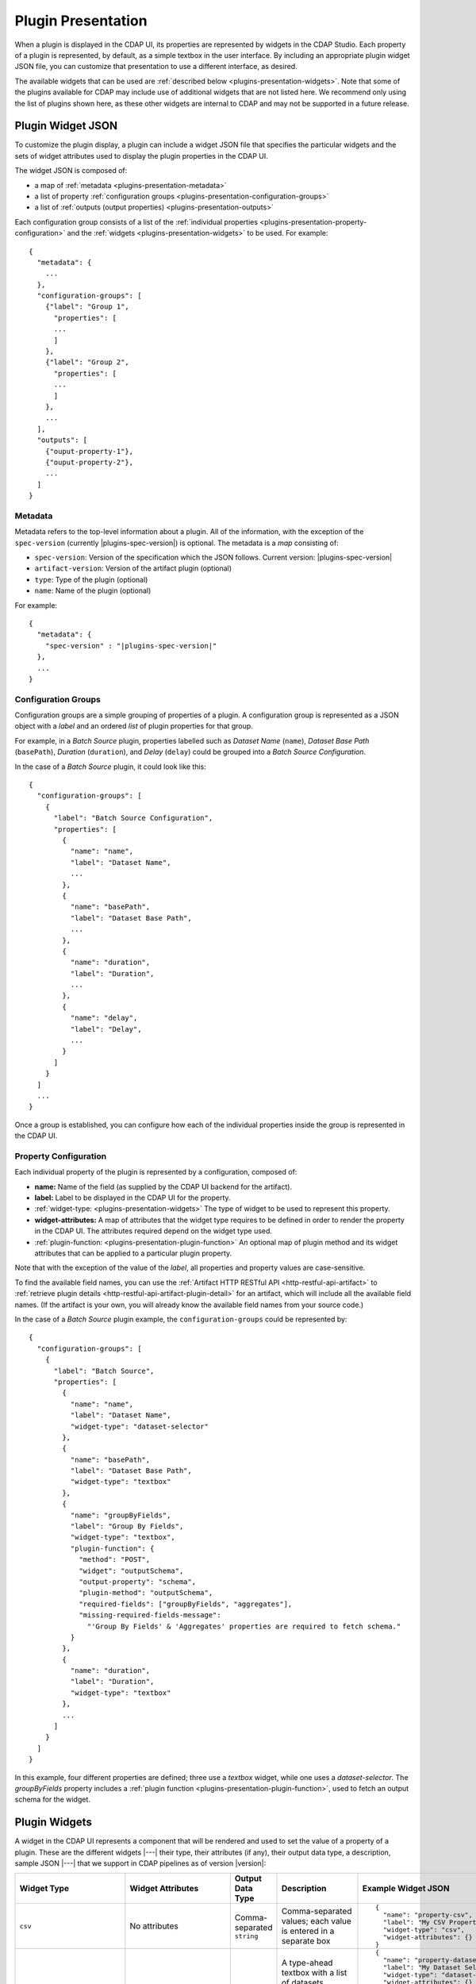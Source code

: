 .. meta::
    :author: Cask Data, Inc.
    :copyright: Copyright   2016-2017 Cask Data, Inc.

.. _plugins-presentation:
.. _cdap-pipelines-packaging-plugins-presentation:

===================
Plugin Presentation
===================

When a plugin is displayed in the CDAP UI, its properties are represented by widgets in
the CDAP Studio. Each property of a plugin is represented, by default, as a simple
textbox in the user interface. By including an appropriate plugin widget JSON file, you
can customize that presentation to use a different interface, as desired.

The available widgets that can be used are :ref:`described below
<plugins-presentation-widgets>`. Note that some of the plugins available for CDAP may
include use of additional widgets that are not listed here. We recommend only using the
list of plugins shown here, as these other widgets are internal to CDAP and may not be
supported in a future release.

.. _plugins-presentation-widget-json:

Plugin Widget JSON
==================
To customize the plugin display, a plugin can include a widget JSON file that specifies
the particular widgets and the sets of widget attributes used to display the plugin properties
in the CDAP UI.

The widget JSON is composed of:

- a map of :ref:`metadata <plugins-presentation-metadata>`
- a list of property :ref:`configuration groups <plugins-presentation-configuration-groups>`
- a list of :ref:`outputs (output properties) <plugins-presentation-outputs>`

.. highlight:: json-ellipsis

Each configuration group consists of a list of the :ref:`individual properties
<plugins-presentation-property-configuration>` and the 
:ref:`widgets <plugins-presentation-widgets>` to be used. For example::

  {
    "metadata": {
      ...
    },
    "configuration-groups": [
      {"label": "Group 1",
        "properties": [
        ...
        ]
      },
      {"label": "Group 2",
        "properties": [
        ...
        ]
      },
      ...
    ],
    "outputs": [
      {"ouput-property-1"},
      {"ouput-property-2"},
      ...
    ]
  }

.. _plugins-presentation-metadata:

Metadata
--------
Metadata refers to the top-level information about a plugin. All of the information, with
the exception of the ``spec-version`` (currently |plugins-spec-version|) is optional. The
metadata is a *map* consisting of:

- ``spec-version``: Version of the specification which the JSON follows. Current version: |plugins-spec-version|
- ``artifact-version``: Version of the artifact plugin (optional)
- ``type``:  Type of the plugin (optional)
- ``name``: Name of the plugin (optional)

For example:

.. parsed-literal::

  {
    "metadata": {
      "spec-version" : "|plugins-spec-version|"
    },
    ...
  }
 
.. _plugins-presentation-configuration-groups:

Configuration Groups
--------------------
Configuration groups are a simple grouping of properties of a plugin. A configuration
group is represented as a JSON object with a *label* and an ordered *list* of plugin
properties for that group.

For example, in a *Batch Source* plugin, properties labelled such as *Dataset Name*
(``name``), *Dataset Base Path* (``basePath``), *Duration* (``duration``),
and *Delay* (``delay``) could be grouped into a *Batch Source Configuration*.

.. highlight:: json-ellipsis

In the case of a *Batch Source* plugin, it could look like this::

  {
    "configuration-groups": [
      {
        "label": "Batch Source Configuration",
        "properties": [
          {
            "name": "name",
            "label": "Dataset Name",
            ...
          },
          {
            "name": "basePath",
            "label": "Dataset Base Path",
            ...
          },
          {
            "name": "duration",
            "label": "Duration",
            ...
          },
          {
            "name": "delay",
            "label": "Delay",
            ...
          }
        ]
      }
    ]
    ...
  }

Once a group is established, you can configure how each of the individual properties
inside the group is represented in the CDAP UI.

.. _plugins-presentation-property-configuration:

Property Configuration
----------------------
Each individual property of the plugin is represented by a configuration, composed of:

- **name:** Name of the field (as supplied by the CDAP UI backend for the artifact).
- **label:** Label to be displayed in the CDAP UI for the property.
- :ref:`widget-type: <plugins-presentation-widgets>` The type of
  widget to be used to represent this property.
- **widget-attributes:** A map of attributes that the widget type requires to be defined in
  order to render the property in the CDAP UI. The attributes required depend on the
  widget type used.
- :ref:`plugin-function: <plugins-presentation-plugin-function>`
  An optional map of plugin method and its widget attributes that can be applied to a
  particular plugin property.

Note that with the exception of the value of the *label*, all properties and property
values are case-sensitive.

To find the available field names, you can use the :ref:`Artifact HTTP RESTful API 
<http-restful-api-artifact>` to :ref:`retrieve plugin details 
<http-restful-api-artifact-plugin-detail>` for an artifact, which will include all the
available field names. (If the artifact is your own, you will already know the available
field names from your source code.)

In the case of a *Batch Source* plugin example, the ``configuration-groups`` could be
represented by::

  {
    "configuration-groups": [
      {
        "label": "Batch Source",
        "properties": [
          {
            "name": "name",
            "label": "Dataset Name",
            "widget-type": "dataset-selector"
          },
          {
            "name": "basePath",
            "label": "Dataset Base Path",
            "widget-type": "textbox"
          },
          {
            "name": "groupByFields",
            "label": "Group By Fields",
            "widget-type": "textbox",
            "plugin-function": {
              "method": "POST",
              "widget": "outputSchema",
              "output-property": "schema",
              "plugin-method": "outputSchema",
              "required-fields": ["groupByFields", "aggregates"],
              "missing-required-fields-message":
                "'Group By Fields' & 'Aggregates' properties are required to fetch schema."
            }
          },
          {
            "name": "duration",
            "label": "Duration",
            "widget-type": "textbox"
          },
          ...
        ]
      }
    ]
  }

In this example, four different properties are defined; three use a *textbox* widget,
while one uses a *dataset-selector*. The *groupByFields* property includes a :ref:`plugin
function <plugins-presentation-plugin-function>`, used to fetch an output schema for the
widget.


.. _plugins-presentation-widgets:

Plugin Widgets
==============
A widget in the CDAP UI represents a component that will be rendered and used to set the
value of a property of a plugin. These are the different widgets |---| their type, their
attributes (if any), their output data type, a description, sample JSON |---| that we support in
CDAP pipelines as of version |version|:

.. highlight:: json-ellipsis

.. list-table::
   :widths: 15 20 15 20 30
   :header-rows: 1

   * - Widget Type
     - Widget Attributes
     - Output Data Type
     - Description
     - Example Widget JSON
     
   * - ``csv``
     - No attributes
     - Comma-separated ``string``
     - Comma-separated values; each value is entered in a separate box
     - ::

        {
          "name": "property-csv",
          "label": "My CSV Property",
          "widget-type": "csv",
          "widget-attributes": {}
        }

   * - ``dataset-selector`` or ``stream-selector``
     - No attributes
     - ``string``
     - A type-ahead textbox with a list of datasets (``dataset-selector``) or streams
       (``stream-selector``) from the CDAP instance
     - ::

        {
          "name": "property-dataset-selector",
          "label": "My Dataset Selector Property",
          "widget-type": "dataset-selector",
          "widget-attributes": {}
        }

        {
          "name": "property-stream-selector",
          "label": "My Stream Selector Property",
          "widget-type": "stream-selector",
          "widget-attributes": {}
        }

   * - ``ds-multiplevalues``
     - - ``delimiter``: the delimiter between each *set* of values
       - ``numValues``: number of values (number of delimiter-separated values)
       - ``placeholders``: array of placeholders for each value's textbox
       - ``values-delimiter``: the delimiter between each value
     - ``string``
     - A delimiter-separated values widget that allows specifying lists of values
       separated by delimiters
     - ::

        {
          "name": "property-ds-multiplevalues",
          "label": "My Multiple Values Property",
          "widget-type": "ds-multiplevalues",
          "widget-attributes": {
            "delimiter": ",",
            "values-delimiter": ":",
            "numValues": "3",
            "placeholders": ["Input Field", "Lookup", "Ouput Field"]
          }
        }

   * - ``dsv``
     - ``delimiter``: delimiter used to separate the values
     - Delimiter-separated ``string``
     - Delimiter-separated values; each value is entered in a separate box
     - ::

        {
          "name": "property-dsv",
          "label": "My DSV Property",
          "widget-type": "dsv",
          "widget-attributes": {
            "delimiter": ":"
          }
        }
     
   * - ``input-field-selector``
     - No attributes
     - ``string``
     - A dropdown widget with a list of columns taken from the input schema. 
       Selecting sets the input column for that plugin property.
     - ::

        {
          "name": "Property1",
          "label": "My Date Property",
          "widget-type": "csv",
          "widget-attributes": {}
        }
     
   * - ``javascript-editor`` or ``python-editor``
     - ``default``: default ``string`` value for the widget
     - ``string``
     - An editor to write JavaScript (``javascript-editor``) or Python (``python-editor``) code as a value of a property
     - ::

        {
          "name": "property-javascript-editor",
          "label": "My JavaScript Editor Property",
          "widget-type": "javascript-editor",
          "widget-attributes": {
            "default": "function transform(input, emitter, context) {\n  emitter.emit(input);\n}"
          }
        }

        {
          "name": "property-python-editor",
          "label": "My Python Editor Property",
          "widget-type": "python-editor",
          "widget-attributes": {
            "default": "def transform(input, emitter, context):\n  emitter.emit(input)\n"
          }
        }
     
   * - ``json-editor``
     - ``default``: default serialized JSON value for the widget
     - ``string``
     - A JSON editor that pretty-prints and auto-formats JSON while it is being entered
     - ::

        {
          "name": "property-json-editor",
          "label": "My JSON Editor Property",
          "widget-type": "json-editor",
          "widget-attributes": {
            "default": "{ \"p1\": \"value\" }"
          }
        }
     
   * - ``keyvalue``
     - - ``delimiter``: delimiter for the key-value pairs
       - ``kv-delimiter``: delimiter between key and value
     - ``string``
     - A key-value editor for constructing maps of key-value pairs
     - ::

        {
          "name": "property-keyvalue",
          "label": "My Key-Value Property",
          "widget-type": "keyvalue",
          "widget-attributes": {
              "delimiter": ",",
              "kv-delimiter": ":"
          }
        }
     
   * - ``keyvalue-dropdown``
     - - ``delimiter``: delimiter for the key-value pairs
       - ``dropdownOptions``: list of drop-down options to display
       - ``kv-delimiter``: delimiter between key and value
     - ``string``
     - Similar to *keyvalue* widget, but with a drop-down value list
     - ::

        {
          "name": "property-keyvalue-dropdown",
          "label": "My Key-Value Dropdown Property",
          "widget-type": "keyvalue-dropdown",
          "widget-attributes": {
              "delimiter": ",",
              "kv-delimiter": ":",
              "dropdownOptions": [ "Option1", "Option2"]
          }
        }
     
   * - ``non-editable-schema-editor``
     - ``schema``: schema that will be used as the output schema for the plugin
     - ``string``
     - A non-editable widget for displaying a schema
     - ::

        {
          "name": "property-non-editable-schema-editor",
          "label": "My Non-editable Schema Editor Property",
          "widget-type": "non-editable-schema-editor",
          "widget-attributes": {}
        }
     
   * - ``number``
     - - ``default``: default value for the widget
       - ``max``: maximum value for the number box
       - ``min``: minimum value for the number box
     - ``string``
     - Default HTML number textbox that only accepts valid numbers
     - ::

        {
          "name": "property-number",
          "label": "My Number Property",
          "widget-type": "number",
          "widget-attributes": {
            "default": "1",
            "min": "1",
            "max": "100"
          }
        }
     
   * - ``password``
     - No attributes
     - ``string``
     - Default HTML password entry box
     - ::

        {
          "name": "property-password",
          "label": "My Password Property",
          "widget-type": "password",
          "widget-attributes": {}
        }
     
   * - ``schema``
     - - ``schema-default-type``: default type for each newly-added field in the schema
       - ``schema-types``: list of schema types for each field from which the user can chose when setting the schema
     - ``string``
     - A four-column, editable table for representing the schema of a plugin
     - ::

        {
          "name": "property-schema",
          "label": "My Schema Property",
          "widget-type": "schema",
          "widget-attributes": {
            "schema-default-type": "string",
            "schema-types": [
              "boolean",
              "int",
              "long",
              "float",
              "double",
              "bytes",
              "string",
              "map<string, string>"
            ]
          }
        }
     
   * - ``select``
     - - ``default``: default value from the list
       - ``values``: list of values for the drop-down
     - ``string``
     - An HTML drop-down with a list of values; allows one choice from the list
     - ::

        {
          "name": "property-select",
          "label": "My Select Property",
          "widget-type": "select",
          "widget-attributes": {
              "default": "Bananas",
              "values": ["Apples", "Oranges", "Bananas"]
          }
        }
     
   * - ``textarea``
     - - ``default``: default value for the widget
       - ``rows``: height of the ``textarea``
     - ``string``
     - An HTML ``textarea`` element which accepts a default value attribute and a height in rows
     - ::

        {
          "name": "property-textarea",
          "label": "My Textarea Property",
          "widget-type": "textarea",
          "widget-attributes": {
            "default": "Default text.",
            "rows": "1"
          }
        }
     
   * - ``textbox``
     - ``default``: default value for the widget
     - ``string``
     - An HTML textbox, used to enter any string, with a default value attribute
     - ::

        {
          "name": "property-textbox",
          "label": "My Textbox Property",
          "widget-type": "textbox",
          "widget-attributes": {
            "default": "Default text."
          }
        }
     

.. _plugins-presentation-plugin-function:

Plugin Function
---------------
A plugin function is a method exposed by a particular plugin that can be used to fetch an
output schema for a plugin. These fields need to be configured to use the plugin functions
in the CDAP UI:

- **method:** Type of request to make when calling the plugin function from the CDAP UI
  (for example: GET or POST)
- **widget:** Type of widget to use to import output schema
- **output-property:** Property to update once the CDAP UI receives the data from the
  plugin method
- **plugin-method:** Name of the plugin method to call (as exposed by the plugin)
- **required-fields:** Fields required to call the plugin method
- **missing-required-fields-message:** A message for the user as to why the action is
  disabled in the CDAP UI, displayed when required fields are missing values

The last two properties (*required-fields* and *missing-required-fields-message*) are
solely for the the CDAP UI and are not required for all widgets. However, the first four
fields are required fields to use a plugin method of the plugin in the CDAP UI. 

In the case of a plugin function, if the widget is not supported in the CDAP UI or the
plugin function map is not supplied, the user will not see the widget in the CDAP UI.

Example Plugin
--------------
In the case of a *Batch Source* plugin example, the ``configuration-groups``, with
additional widgets to show the ``groupByFields`` and ``aggregates`` properties and using a
plugin-function, could be represented by::

  {
    "configuration-groups": [
      {
        "label": "Batch Source",
        "properties": [
          {
            "name": "name",
            "label": "Dataset Name",
            "widget-type": "dataset-selector"
          },
          {
            "name": "basePath",
            "label": "Dataset Base Path",
            "widget-type": "textbox"
          },
          {
            "name": "groupByFields",
            "label": "Group By Fields",
            "widget-type": "textbox",
            "plugin-function": {
              "method": "POST",
              "widget": "outputSchema",
              "output-property": "schema",
              "plugin-method": "outputSchema",
              "required-fields": ["groupByFields", "aggregates"],
              "missing-required-fields-message":
                "Both 'Group By Fields' and 'Aggregates' properties are required to fetch the schema."
            }
          },
          {
            "name": "aggregates",
            "label": "Aggregates",
            "widget-type": "textbox"
          },
          {
            "name": "duration",
            "label": "Duration",
            "widget-type": "textbox"
          },
          {
            "name": "duration",
            "label": "Duration",
            "widget-type": "textbox"
          },
          ...
        ]
      }
    ]
  }

.. _plugins-presentation-outputs:

Outputs
-------
The *outputs* is a list of plugin properties that represent the output schema of a
particular plugin.

The output schema for a plugin can be represented in two different ways, either:

- via an *explicit schema* using a ``Schema`` property; or
- via an *implicit schema*

Output properties are configured in a similar manner as individual properties in
configuration groups. They are composed of a name and a widget type, one of either
``schema`` (for an *explicit schema*) or ``non-editable-schema-editor`` (for an *implicit
schema*).

With the ``schema`` widget type, a list of widget attributes can be included; with
``non-editable-schema-editor``, a schema to be displayed is added instead.

An **explicit schema** using a ``Schema`` property can be defined as the output schema and then will
be editable through the CDAP UI.

For example, a "Batch Source" plugin can have a configurable output schema, with a default
type of ``string``, and then a list of types that are available::

  {
    "outputs": [
      {
        "name": "schema",
        "widget-type": "schema",
        "widget-attributes": {
          "schema-default-type": "string",
          "schema-types": [
            "boolean",
            "int",
            "long",
            "float",
            "double",
            "string",
            "map<string, string>"
          ]
        }
      }
    ]
  }

An **implicit schema** is a pre-determined output schema for a plugin that the plugin
developer enforces. The implicit schema is not associated with any properties of the
plugin, but instead shows the output schema of the plugin, to be used for visual display
only.

An example of this is from the :github-hydrator-plugins:`KeyValueTable Batch Source plugin
<core-plugins/widgets/KVTable-batchsource.json>`::

  {
    "outputs": [
      {
        "widget-type": "non-editable-schema-editor",
        "schema": {
          "name": "etlSchemaBody",
          "type": "record",
          "fields": [
            {
              "name": "key",
              "type": "bytes"
            },
            {
              "name": "value",
              "type": "bytes"
            }
          ]
        }
      }
    ]
  }

Widget types for output properties are limited to ensure that the schema that is
propagated across different plugins in the CDAP UI is consistent.

Example Widget JSON
===================
Based on the above specification, we can write a widget JSON for a *Batch Source* plugin
(with the properties of *name*, *basePath*, *duration*, *delay*, *groupByFields*,
*aggregates*, and an editable output *explicit schema*) as::

  {
    "metadata": {
      "spec-version": "<spec-version>"
    },
    "configuration-groups": [
      {
        "label": "Batch Source",
        "properties": [
          {
            "widget-type": "dataset-selector",
            "label": "Dataset Name",
            "name": "name"
          },
          {
            "widget-type": "textbox",
            "label": "Dataset Base Path",
            "name": "basePath"
          },
          {
            "widget-type": "textbox",
            "label": "Duration",
            "name": "duration"
          },
          {
            "widget-type": "textbox",
            "label": "Delay",
            "name": "delay"
          },
          {
            "widget-type": "textbox",
            "label": "Group By Fields",
            "name": "groupByFields",
            "plugin-function": {
              "method": "POST",
              "widget": "outputSchema",
              "output-property": "schema",
              "plugin-method": "outputSchema",
              "required-fields": ["groupByFields", "aggregates"],
              "missing-required-fields-message":
                "Both 'Group By Fields' and 'Aggregates' properties are required to fetch the schema."
            }
          },
          {
            "widget-type": "keyvalue-dropdown",
            "label": "Aggregates",
            "name": "aggregates",
            "widget-attributes": {
              "showDelimiter": "false",
              "kv-delimiter" : ":",
              "delimiter" : ";",
              "dropdownOptions": [
                "Avg",
                "Count",
                "First",
                "Last",
                "Max",
                "Min",
                "Stddev",
                "Sum",
                "Variance"
              ]
            }
          }
        ]
      }
    ],
    "outputs": [
      {
        "name": "schema",
        "widget-type": "schema",
        "widget-attributes": {
          "schema-default-type": "string",
          "schema-types": [
            "boolean",
            "int",
            "long",
            "float",
            "double",
            "string",
            "map<string, string>"
          ]
        }
      }
    ]
  }
  
